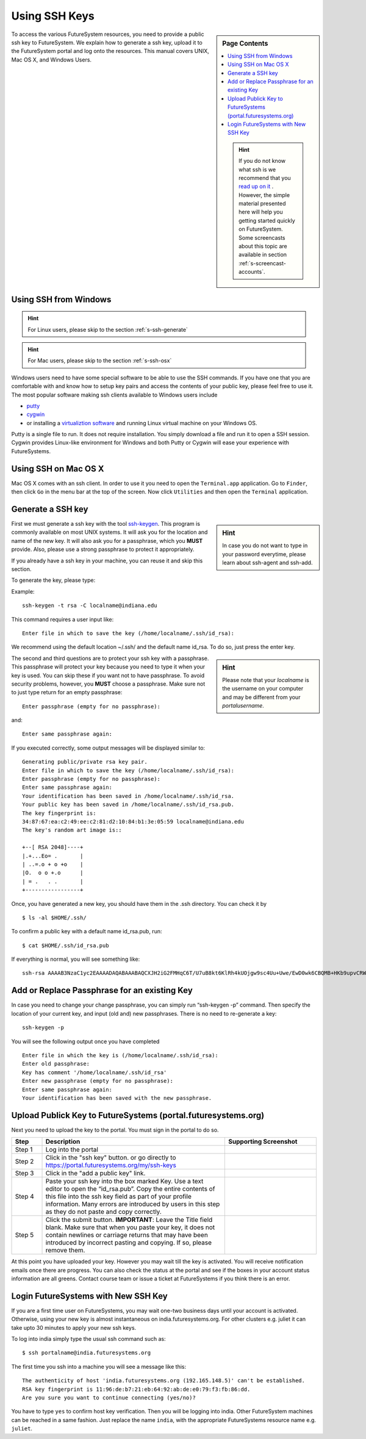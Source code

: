 .. _s-using-ssh:

Using SSH Keys
======================================

.. sidebar:: Page Contents

   .. contents::
      :local:

   .. hint:: |info-image|

      If you do not know what ssh is we recommend that you `read up on
      it <http://openssh.com/manual.html>`__ .  However, the simple
      material presented here will help you getting started quickly on
      FutureSystem. Some screencasts about this topic are available in
      section :ref:`s-screencast-accounts`.


To access the various FutureSystem resources, you need to provide a public
ssh key to FutureSystem.  We explain how to generate a ssh
key, upload it to the FutureSystem portal and log onto the resources. This
manual covers UNIX, Mac OS X, and Windows Users.

.. _s-using-ssh-windows:

Using SSH from Windows
----------------------------------------------------------------------

.. hint:: |info-image| For Linux users, please skip to the section :ref:`s-ssh-generate`
.. hint:: |info-image| For Mac users, please skip to the section :ref:`s-ssh-osx`


Windows users need to have some special software to be able to use the
SSH commands. If you have one that you are comfortable with and know
how to setup key pairs and access the contents of your public key,
please feel free to use it.
The most popular software making ssh clients available to Windows
users include 

* `putty <http://the.earth.li/~sgtatham/putty/0.62/htmldoc/>`__
* `cygwin <http://cygwin.com/install.html>`__
* or installing a `virtualiztion software
  <http://www.vagrantup.com/downloads>`__ and running Linux virtual
  machine on your Windows OS.

Putty is a single file to run. It does not require installation. You simply
download a file and run it to open a SSH session. Cygwin provides
Linux-like environment for Windows and both Putty or Cygwin will ease your
experience with FutureSystems.

.. comment:: If you have cygwin already installed, please use it, but make sure you have ssh
        installed. If not, we have made it even easier for you as we prepared a special
        Cygwin version that is ready to use. Once you have installed it, you can follow
        the same instructions as given in the rest of the sections presented to access
        FutureSystems from SSH. You can install cygwin with the following steps.


        .. list-table:: 
           :widths: 10 60 30
           :header-rows: 1

           * - Step
             - Description
             - Supporting Screenshot
           * - Step 1
             - Download Cygwin from our Portal \ :portal:`sites/default/files/cygwin.zip`.
             - 
           * - Step 2
             - Uncompress the file.
             - |image21|
           * - Step 3
             - Execute the file the 'Windows Batch File' called Cygwin.bat
             - 
           * - Step 4
             - You may get a warning. Click on the Run button
             - |image22|
           * - Step 5
             - You get a Linux-like terminal that will allow you to continue
               with this manual. Hint: When showing examples of commands, the $ symbol precedes the
               actual command. So, the other lines are the output obtained after
               executing the command.
             - |image23|
             


.. _s-ssh-osx:

Using SSH on Mac OS X
----------------------------------------------------------------------

Mac OS X comes with an ssh client.
In order to use it you need to open the ``Terminal.app`` application.
Go to ``Finder``, then click ``Go`` in the menu bar at the top of the
screen.
Now click ``Utilities`` and then open the ``Terminal`` application.


.. _s-ssh-generate:

Generate a SSH key
-------------------------------------------------------------------------------

.. sidebar:: |info-image| Hint

   In case you do not want to type in your password everytime,
   please learn about ssh-agent and ssh-add.

First we must generate a ssh key with the tool `ssh-keygen
<http://linux.die.net/man/1/ssh-keygen>`__. This program is commonly available
on most UNIX systems. It will ask you for the location and name of the new key.
It will also ask you for a passphrase, which you **MUST** provide. Also, please
use a strong passphrase to protect it appropriately. 

If you already have a ssh key in your machine, you can reuse it and skip
this section.

To generate the key, please type::

Example::

    ssh-keygen -t rsa -C localname@indiana.edu

This command requires a user input like::

    Enter file in which to save the key (/home/localname/.ssh/id_rsa): 

We recommend using the default location ~/.ssh/ and the default name id\_rsa. 
To do so, just press the enter key.

.. sidebar:: |info-image| Hint 

   Please note that your *localname* is the username on
   your computer and may be different from your *portalusername*.


The second and third questions are to protect your ssh key with a passphrase.
This passphrase will protect your key because you need to type it when your key
is used. You can skip these if you want not to have passphrase. To avoid
security problems, however, you **MUST** choose a passphrase. Make sure not to
just type return for an empty passphrase::

    Enter passphrase (empty for no passphrase):

and::

    Enter same passphrase again:


If you executed correctly, some output messages will be displayed similar to::

    Generating public/private rsa key pair.
    Enter file in which to save the key (/home/localname/.ssh/id_rsa): 
    Enter passphrase (empty for no passphrase):
    Enter same passphrase again:
    Your identification has been saved in /home/localname/.ssh/id_rsa.
    Your public key has been saved in /home/localname/.ssh/id_rsa.pub.
    The key fingerprint is:
    34:87:67:ea:c2:49:ee:c2:81:d2:10:84:b1:3e:05:59 localname@indiana.edu
    The key's random art image is::

    +--[ RSA 2048]----+
    |.+...Eo= .       |
    | ..=.o + o +o    |
    |O.  o o +.o      |
    | = .   . .       |
    +-----------------+


Once, you have generated a new key, you should have them in the .ssh
directory. You can check it by ::

    $ ls -al $HOME/.ssh/

To confirm a public key with a default name id_rsa.pub, run::

    $ cat $HOME/.ssh/id_rsa.pub


If everything is normal, you will see something like::

    ssh-rsa AAAAB3NzaC1yc2EAAAADAQABAAABAQCXJH2iG2FMHqC6T/U7uB8kt6KlRh4kUOjgw9sc4Uu+Uwe/EwD0wk6CBQMB+HKb9upvCRW/851UyRUagtlhgythkoamyi0VvhTVZhj61pTdhyl1t8hlkoL19JVnVBPP5kIN3wVyNAJjYBrAUNW4dXKXtmfkXp98T3OW4mxAtTH434MaT+QcPTcxims/hwsUeDAVKZY7UgZhEbiExxkejtnRBHTipi0W03W05TOUGRW7EuKf/4ftNVPilCO4DpfY44NFG1xPwHeimUk+t9h48pBQj16FrUCp0rS02Pj+4/9dNeS1kmNJu5ZYS8HVRhvuoTXuAY/UVcynEPUegkp+qYnR user@myemail.edu

Add or Replace Passphrase for an existing Key
-------------------------------------------------------------------------------

In case you need to change your change passphrase, you can simply run
“ssh-keygen -p” command. Then specify the location of your current key,
and input (old and) new passphrases. There is no need to re-generate
a key::

    ssh-keygen -p

You will see the following output once you have completed ::

    Enter file in which the key is (/home/localname/.ssh/id_rsa):
    Enter old passphrase:
    Key has comment '/home/localname/.ssh/id_rsa'
    Enter new passphrase (empty for no passphrase):
    Enter same passphrase again:
    Your identification has been saved with the new passphrase.  


Upload Publick Key to FutureSystems (portal.futuresystems.org)
-------------------------------------------------------------------------------

Next you need to upload the key to the portal. You must sign in the portal to
do so.


.. list-table:: 
   :widths: 10 60 30
   :header-rows: 1

   * - Step
     - Description
     - Supporting Screenshot
   * - Step 1 
     - Log into the portal
     - |image25|
   * - Step 2
     - Click in the "ssh key" button. or go directly to https://portal.futuresystems.org/my/ssh-keys
     - |image26|
   * - Step 3
     - Click in the "add a public key" link.
     - |image27|
   * - Step 4
     - Paste your ssh key into the box marked Key. Use a text editor
       to open the “id_rsa.pub”. Copy the entire contents of this file
       into the ssh key field as part of your profile
       information. Many errors are introduced by users in this step
       as they do not paste and copy correctly.
     - |image28|
   * - Step 5
     - Click the submit button. **IMPORTANT**: Leave the Title field blank.
       Make sure that when you paste your key, it does not contain
       newlines or carriage returns that may have been introduced by
       incorrect pasting and copying. If so, please remove them.
     - 
     
At this point you have uploaded your key. However you may wait till the key is
activated. You will receive notification emails once there are progress. You
can also check the status at the portal and see if the boxes in your account
status information are all greens. Contact course team or issue a ticket at
FutureSystems if you think there is an error. 

Login FutureSystems with New SSH Key
-------------------------------------------------------------------------------

If you are a first time user on FutureSystems, you may wait one-two business
days until your account is activated. Otherwise, using your new key is almost
instantaneous on india.futuresystems.org.  For other clusters e.g. juliet it
can take upto 30 minutes to apply your new ssh keys.

To log into india simply type the usual ssh command such as:: 

    $ ssh portalname@india.futuresystems.org

The first time you ssh into a machine you will see a message like this::

    The authenticity of host 'india.futuresystems.org (192.165.148.5)' can't be established.
    RSA key fingerprint is 11:96:de:b7:21:eb:64:92:ab:de:e0:79:f3:fb:86:dd.
    Are you sure you want to continue connecting (yes/no)?

You have to type ``yes`` to confirm host key verification. Then you will be
logging into india. Other FutureSystem machines can be reached in a same
fashion. Just replace the name ``india``, with the appropriate
FutureSystems resource name e.g. ``juliet``.


.. |image21| image:: /images/cygwim1.png
   :width: 200px
.. |image22| image:: /images/cygwin2.png
   :width: 200px
.. |image23| image:: /images/cygwinfirst.png
   :width: 200px
.. |image24| image:: /images/register-sshkey.png
   :target: https://portal.futuresystems.org/my/ssh-keys
.. |image25| image:: /images/portalLogin_0.png
   :width: 200px
.. |image26| image:: /images/portalsshkey.png
   :width: 200px
.. |image27| image:: /images/portalclikaddkey_0.png
   :width: 200px
.. |image28| image:: /images/portalkeypaste_0.png
   :width: 200px


.. |info-image| image:: /images/glyphicons_195_circle_info.png 
